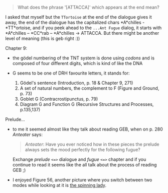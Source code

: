 :PROPERTIES:
:Author: markus1189
:Score: 3
:DateUnix: 1428611565.0
:DateShort: 2015-Apr-10
:END:

#+begin_quote
  What does the phrase '[ATTACCA]' which appears at the end mean?
#+end_quote

I asked that myself but the =TTortoise= at the end of the dialogue gives it away, the end of the dialogue has the capitalized chars *A*chilles - *TT*ortoise, and if you peek ahead to the =...Ant Fugue= dialog, it starts with *A*chilles -- *CC*rab -- *A*chilles -> ATTACCA. But there might be another level of meaning (this is geb right :))

**** Chapter 9:
     :PROPERTIES:
     :CUSTOM_ID: chapter-9
     :END:

- the gödel numbering of the TNT system is done using /codons/ and is composed of four different digits, which is kind of like the DNA
- G seems to be one of DRH favourite letters, it stands for:

  1. Gödel's sentence (Introduction, p. 18 & Chapter 9, 271)
  2. A set of natural numbers, the complement to F (Figure and Ground, p. 73)
  3. Goblet G (Contracrostipunctus, p. 79)
  4. Diagram G and Function G (Recursive Structures and Processes, p.135,137)

**** Prelude...
     :PROPERTIES:
     :CUSTOM_ID: prelude...
     :END:

- to me it seemed almost like they talk about reading GEB, when on p. 280 /Anteater/ says:

  #+begin_quote
    /Anteater/: Have you ever noticed how in these pieces the prelude always sets the mood perfectly for the following fugue?
  #+end_quote

  Exchange /prelude/ =<=>= dialogue and /fugue/ =<=>= chapter and if you continue to read it seems like the all talk about the process of reading GEB ;)

- I enjoyed Figure 56, another picture where you switch between two modes while looking at it is [[http://en.wikipedia.org/wiki/Spinning_Dancer][the spinning lady]].